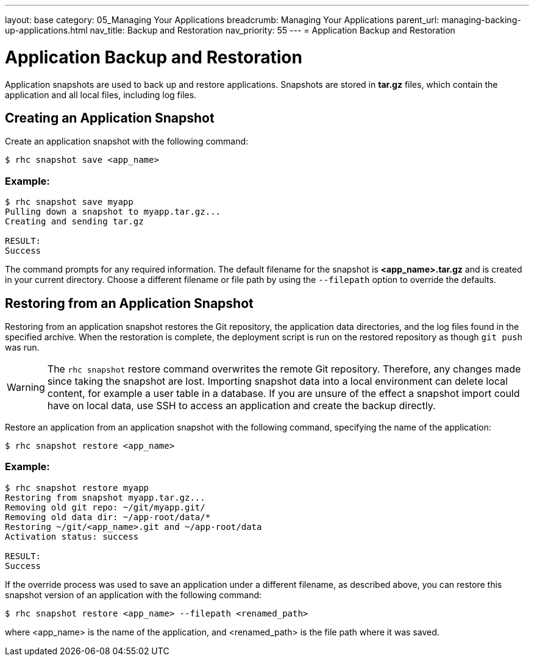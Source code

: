 ---
layout: base
category: 05_Managing Your Applications
breadcrumb: Managing Your Applications
parent_url: managing-backing-up-applications.html
nav_title: Backup and Restoration
nav_priority: 55
---
= Application Backup and Restoration

[[top]]
[float]
= Application Backup and Restoration
[.lead]
Application snapshots are used to back up and restore applications. Snapshots are stored in *tar.gz* files, which contain the application and all local files, including log files.

== Creating an Application Snapshot
Create an application snapshot with the following command:

[source]
--
$ rhc snapshot save <app_name>
--

=== Example:
[source]
--
$ rhc snapshot save myapp
Pulling down a snapshot to myapp.tar.gz...
Creating and sending tar.gz

RESULT:
Success
--

The command prompts for any required information. The default filename for the snapshot is *<app_name>.tar.gz* and is created in your current directory. Choose a different filename or file path by using the `--filepath` option to override the defaults.

== Restoring from an Application Snapshot

Restoring from an application snapshot restores the Git repository, the application data directories, and the log files found in the specified archive. When the restoration is complete, the deployment script is run on the restored repository as though `git push` was run.

WARNING: The `rhc snapshot` restore command overwrites the remote Git repository. Therefore, any changes made since taking the snapshot are lost. Importing snapshot data into a local environment can delete local content, for example a user table in a database. If you are unsure of the effect a snapshot import could have on local data, use SSH to access an application and create the backup directly.

Restore an application from an application snapshot with the following command, specifying the name of the application:

[source]
--
$ rhc snapshot restore <app_name>
--

=== Example:
[source]
--
$ rhc snapshot restore myapp
Restoring from snapshot myapp.tar.gz...
Removing old git repo: ~/git/myapp.git/
Removing old data dir: ~/app-root/data/*
Restoring ~/git/<app_name>.git and ~/app-root/data
Activation status: success

RESULT:
Success
--

If the override process was used to save an application under a different filename, as described above, you can restore this snapshot version of an application with the following command:

[source]
--
$ rhc snapshot restore <app_name> --filepath <renamed_path>
--

where <app_name> is the name of the application, and <renamed_path> is the file path where it was saved.
